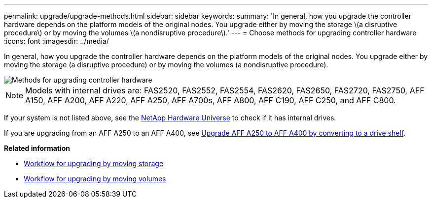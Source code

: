 ---
permalink: upgrade/upgrade-methods.html
sidebar: sidebar
keywords:
summary: 'In general, how you upgrade the controller hardware depends on the platform models of the original nodes. You upgrade either by moving the storage \(a disruptive procedure\) or by moving the volumes \(a nondisruptive procedure\).'
---
= Choose methods for upgrading controller hardware
:icons: font
:imagesdir: ../media/

[.lead]
In general, how you upgrade the controller hardware depends on the platform models of the original nodes. You upgrade either by moving the storage (a disruptive procedure) or by moving the volumes (a nondisruptive procedure).

image::../upgrade/media/methods_for_upgrading_controller_hardware.png[Methods for upgrading controller hardware]

NOTE: Models with internal drives are: FAS2520, FAS2552, FAS2554, FAS2620, FAS2650, FAS2720, FAS2750, AFF A150, AFF A200, AFF A220, AFF A250, AFF A700s, AFF A800, AFF C190, AFF C250, and AFF C800.

If your system is not listed above, see the https://hwu.netapp.com[NetApp Hardware Universe^] to check if it has internal drives.

If you are upgrading from an AFF A250 to an AFF A400, see xref:upgrade_aff_a250_to_aff_a400_ndu_upgrade_workflow.adoc[Upgrade AFF A250 to AFF A400 by converting to a drive shelf].

*Related information*

*  link:upgrade-by-moving-storage-parent.html[Workflow for upgrading by moving storage]
* link:upgrade-by-moving-volumes-parent.html[Workflow for upgrading by moving volumes]

// 2023 MAR 23, ontap-systems-upgrade-issue-82
// 2023 MAR 23, BURT 1541393
// 2023 Feb 1, BURT 1351102
// 2022 FEB 9, BURT 1493415 

